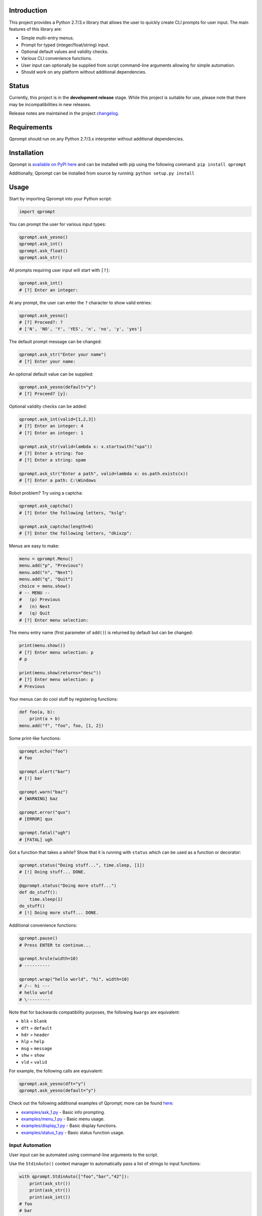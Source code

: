 |License| |Build Status|

Introduction
============

This project provides a Python 2.7/3.x library that allows the user to
quickly create CLI prompts for user input. The main features of this
library are:

-  Simple multi-entry menus.

-  Prompt for typed (integer/float/string) input.

-  Optional default values and validity checks.

-  Various CLI convenience functions.

-  User input can optionally be supplied from script command-line
   arguments allowing for simple automation.

-  Should work on any platform without additional dependencies.

Status
======

Currently, this project is in the **development release** stage. While
this project is suitable for use, please note that there may be
incompatibilities in new releases.

Release notes are maintained in the project
`changelog <https://github.com/jeffrimko/Qprompt/blob/master/CHANGELOG.adoc>`__.

Requirements
============

Qprompt should run on any Python 2.7/3.x interpreter without additional
dependencies.

Installation
============

Qprompt is `available on PyPI
here <https://pypi.python.org/pypi/qprompt>`__ and can be installed with
pip using the following command: ``pip install qprompt``

Additionally, Qprompt can be installed from source by running:
``python setup.py install``

Usage
=====

Start by importing Qprompt into your Python script:

.. code:: python

    import qprompt

You can prompt the user for various input types:

.. code:: python

    qprompt.ask_yesno()
    qprompt.ask_int()
    qprompt.ask_float()
    qprompt.ask_str()

All prompts requiring user input will start with ``[?]``:

.. code:: python

    qprompt.ask_int()
    # [?] Enter an integer:

At any prompt, the user can enter the ``?`` character to show valid
entries:

.. code:: python

    qprompt.ask_yesno()
    # [?] Proceed?: ?
    # ['N', 'NO', 'Y', 'YES', 'n', 'no', 'y', 'yes']

The default prompt message can be changed:

.. code:: python

    qprompt.ask_str("Enter your name")
    # [?] Enter your name:

An optional default value can be supplied:

.. code:: python

    qprompt.ask_yesno(default="y")
    # [?] Proceed? [y]:

Optional validity checks can be added:

.. code:: python

    qprompt.ask_int(valid=[1,2,3])
    # [?] Enter an integer: 4
    # [?] Enter an integer: 1

    qprompt.ask_str(valid=lambda x: x.startswith("spa"))
    # [?] Enter a string: foo
    # [?] Enter a string: spam

    qprompt.ask_str("Enter a path", valid=lambda x: os.path.exists(x))
    # [?] Enter a path: C:\Windows

Robot problem? Try using a captcha:

.. code:: python

    qprompt.ask_captcha()
    # [?] Enter the following letters, "kslg":

    qprompt.ask_captcha(length=6)
    # [?] Enter the following letters, "dkixzp":

Menus are easy to make:

.. code:: python

    menu = qprompt.Menu()
    menu.add("p", "Previous")
    menu.add("n", "Next")
    menu.add("q", "Quit")
    choice = menu.show()
    # -- MENU --
    #   (p) Previous
    #   (n) Next
    #   (q) Quit
    # [?] Enter menu selection:

The menu entry name (first parameter of ``add()``) is returned by
default but can be changed:

.. code:: python

    print(menu.show())
    # [?] Enter menu selection: p
    # p

    print(menu.show(returns="desc"))
    # [?] Enter menu selection: p
    # Previous

Your menus can do cool stuff by registering functions:

.. code:: python

    def foo(a, b):
        print(a + b)
    menu.add("f", "foo", foo, [1, 2])

Some print-like functions:

.. code:: python

    qprompt.echo("foo")
    # foo

    qprompt.alert("bar")
    # [!] bar

    qprompt.warn("baz")
    # [WARNING] baz

    qprompt.error("qux")
    # [ERROR] qux

    qprompt.fatal("ugh")
    # [FATAL] ugh

Got a function that takes a while? Show that it is running with
``status`` which can be used as a function or decorator:

.. code:: python

    qprompt.status("Doing stuff...", time.sleep, [1])
    # [!] Doing stuff... DONE.

    @qprompt.status("Doing more stuff...")
    def do_stuff():
        time.sleep(1)
    do_stuff()
    # [!] Doing more stuff... DONE.

Additional convenience functions:

.. code:: python

    qprompt.pause()
    # Press ENTER to continue...

    qprompt.hrule(width=10)
    # ----------

    qprompt.wrap("hello world", "hi", width=10)
    # /-- hi ---
    # hello world
    # \---------

Note that for backwards compatibility purposes, the following ``kwargs``
are equivalent:

-  ``blk`` = ``blank``

-  ``dft`` = ``default``

-  ``hdr`` = ``header``

-  ``hlp`` = ``help``

-  ``msg`` = ``message``

-  ``shw`` = ``show``

-  ``vld`` = ``valid``

For example, the following calls are equivalent:

.. code:: python

    qprompt.ask_yesno(dft="y")
    qprompt.ask_yesno(default="y")

Check out the following additional examples of Qprompt; more can be
found
`here <https://github.com/jeffrimko/Qprompt/tree/master/examples>`__:

-  `examples/ask\_1.py <https://github.com/jeffrimko/Qprompt/blob/master/examples/ask_1.py>`__
   - Basic info prompting.

-  `examples/menu\_1.py <https://github.com/jeffrimko/Qprompt/blob/master/examples/menu_1.py>`__
   - Basic menu usage.

-  `examples/display\_1.py <https://github.com/jeffrimko/Qprompt/blob/master/examples/display_1.py>`__
   - Basic display functions.

-  `examples/status\_1.py <https://github.com/jeffrimko/Qprompt/blob/master/examples/status_1.py>`__
   - Basic status function usage.

Input Automation
----------------

User input can be automated using command-line arguments to the script.

Use the ``StdinAuto()`` context manager to automatically pass a list of
strings to input functions:

.. code:: python

    with qprompt.StdinAuto(["foo","bar","42"]):
        print(ask_str())
        print(ask_str())
        print(ask_int())
    # foo
    # bar
    # 42

The ``stdin_auto`` context manager will automatically pass script
command-line arguments to input functions:

.. code:: python

    with qprompt.stdin_auto:
        print(ask_str())
        print(ask_str())
        print(ask_int())
    # $ python example.py foo bar 42
    # foo
    # bar
    # 42

Menus can be automated using the ``main()`` method:

.. code:: python

    menu = qprompt.Menu
    menu.add("f", "Foo", some_useful_function)
    menu.add("b", "Bar", another_useful_function)
    menu.main()
    # $ python example.py f
    # some_useful_function() ran just now!

Menus can optionally loop allowing for multiple tasks to be run:

.. code:: python

    menu = qprompt.Menu
    menu.add("f", "Foo", some_useful_function)
    menu.add("b", "Bar", another_useful_function)
    menu.main(loop=True)
    # $ python example.py f b q
    # some_useful_function() ran just now!
    # another_useful_function() ran just now!

If no arguments are passed to the script, the input prompts will act as
normal.

Documentation
=============

The full documentation for this project can be found `here on Read the
Docs <http://qprompt.readthedocs.io>`__.

Roadmap
=======

The following potential updates are under consideration:

-  Accept multiple menu choices from user at once; e.g. space separated
   entries like ``1 2 q``.

-  Timeouts for prompt inputs; default value used if timed out.

Similar
=======

The following projects are similar and may be worth checking out:

-  `cliask <https://github.com/Sleft/cliask>`__

-  `Promptly <https://github.com/aventurella/promptly>`__

-  `python-inquirer <https://github.com/magmax/python-inquirer>`__

-  `python-prompt <https://github.com/sfischer13/python-prompt>`__

-  `python-prompt-toolkit <https://github.com/jonathanslenders/python-prompt-toolkit>`__

-  `prompter <https://github.com/tylerdave/prompter>`__

.. |Qprompt| image:: doc/logo/qprompt.png
.. |License| image:: http://img.shields.io/:license-mit-blue.svg
.. |Build Status| image:: https://travis-ci.org/jeffrimko/Qprompt.svg?branch=master

